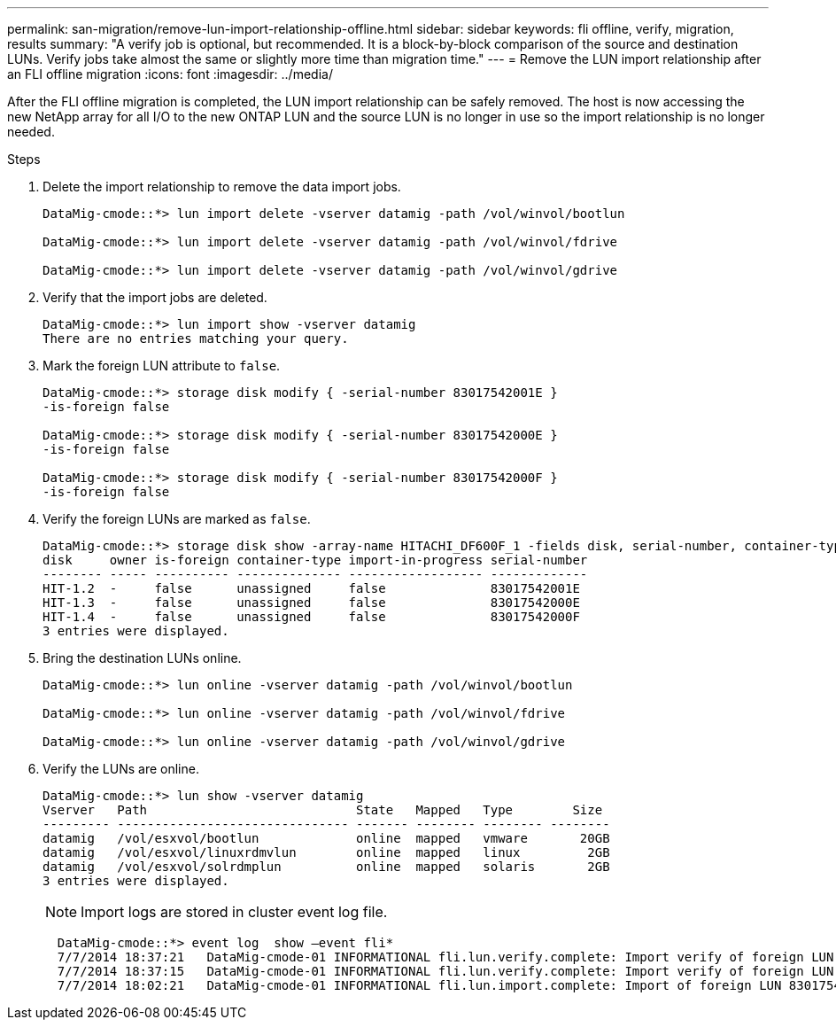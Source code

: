 ---
permalink: san-migration/remove-lun-import-relationship-offline.html
sidebar: sidebar
keywords: fli offline, verify, migration, results
summary: "A verify job is optional, but recommended. It is a block-by-block comparison of the source and destination LUNs. Verify jobs take almost the same or slightly more time than migration time."
---
= Remove the LUN import relationship after an FLI offline migration
:icons: font
:imagesdir: ../media/

[.lead]

After the FLI offline migration is completed, the LUN import relationship can be safely removed.  The host is now accessing the new NetApp array for all I/O to the new ONTAP LUN and the source LUN is no longer in use so the import relationship is no longer needed.

.Steps

. Delete the import relationship to remove the data import jobs.
+
----
DataMig-cmode::*> lun import delete -vserver datamig -path /vol/winvol/bootlun

DataMig-cmode::*> lun import delete -vserver datamig -path /vol/winvol/fdrive

DataMig-cmode::*> lun import delete -vserver datamig -path /vol/winvol/gdrive
----

. Verify that the import jobs are deleted.
+
----
DataMig-cmode::*> lun import show -vserver datamig
There are no entries matching your query.
----

. Mark the foreign LUN attribute to `false`.
+
----

DataMig-cmode::*> storage disk modify { -serial-number 83017542001E }
-is-foreign false

DataMig-cmode::*> storage disk modify { -serial-number 83017542000E }
-is-foreign false

DataMig-cmode::*> storage disk modify { -serial-number 83017542000F }
-is-foreign false
----

. Verify the foreign LUNs are marked as `false`.
+
----
DataMig-cmode::*> storage disk show -array-name HITACHI_DF600F_1 -fields disk, serial-number, container-type, owner,import-in-progress, is-foreign
disk     owner is-foreign container-type import-in-progress serial-number
-------- ----- ---------- -------------- ------------------ -------------
HIT-1.2  -     false      unassigned     false              83017542001E
HIT-1.3  -     false      unassigned     false              83017542000E
HIT-1.4  -     false      unassigned     false              83017542000F
3 entries were displayed.
----

. Bring the destination LUNs online.
+
----
DataMig-cmode::*> lun online -vserver datamig -path /vol/winvol/bootlun

DataMig-cmode::*> lun online -vserver datamig -path /vol/winvol/fdrive

DataMig-cmode::*> lun online -vserver datamig -path /vol/winvol/gdrive
----

. Verify the LUNs are online.
+
----
DataMig-cmode::*> lun show -vserver datamig
Vserver   Path                            State   Mapped   Type        Size
--------- ------------------------------- ------- -------- -------- --------
datamig   /vol/esxvol/bootlun             online  mapped   vmware       20GB
datamig   /vol/esxvol/linuxrdmvlun        online  mapped   linux         2GB
datamig   /vol/esxvol/solrdmplun          online  mapped   solaris       2GB
3 entries were displayed.
----
+
[NOTE]
====
Import logs are stored in cluster event log file.
====
+
----
  DataMig-cmode::*> event log  show –event fli*
  7/7/2014 18:37:21   DataMig-cmode-01 INFORMATIONAL fli.lun.verify.complete: Import verify of foreign LUN 83017542001E of size 42949672960 bytes from array model DF600F belonging to vendor HITACHI  with NetApp LUN QvChd+EUXoiS is successfully completed.
  7/7/2014 18:37:15   DataMig-cmode-01 INFORMATIONAL fli.lun.verify.complete: Import verify of foreign LUN 830175420015 of size 42949672960 bytes from array model DF600F belonging to vendor HITACHI  with NetApp LUN QvChd+EUXoiX is successfully completed.
  7/7/2014 18:02:21   DataMig-cmode-01 INFORMATIONAL fli.lun.import.complete: Import of foreign LUN 83017542000F of size 3221225472 bytes from array model DF600F belonging to vendor HITACHI  is successfully completed. Destination NetApp LUN is QvChd+EUXoiU.
----


// 2025 June 23, ONTAPDOC-3057